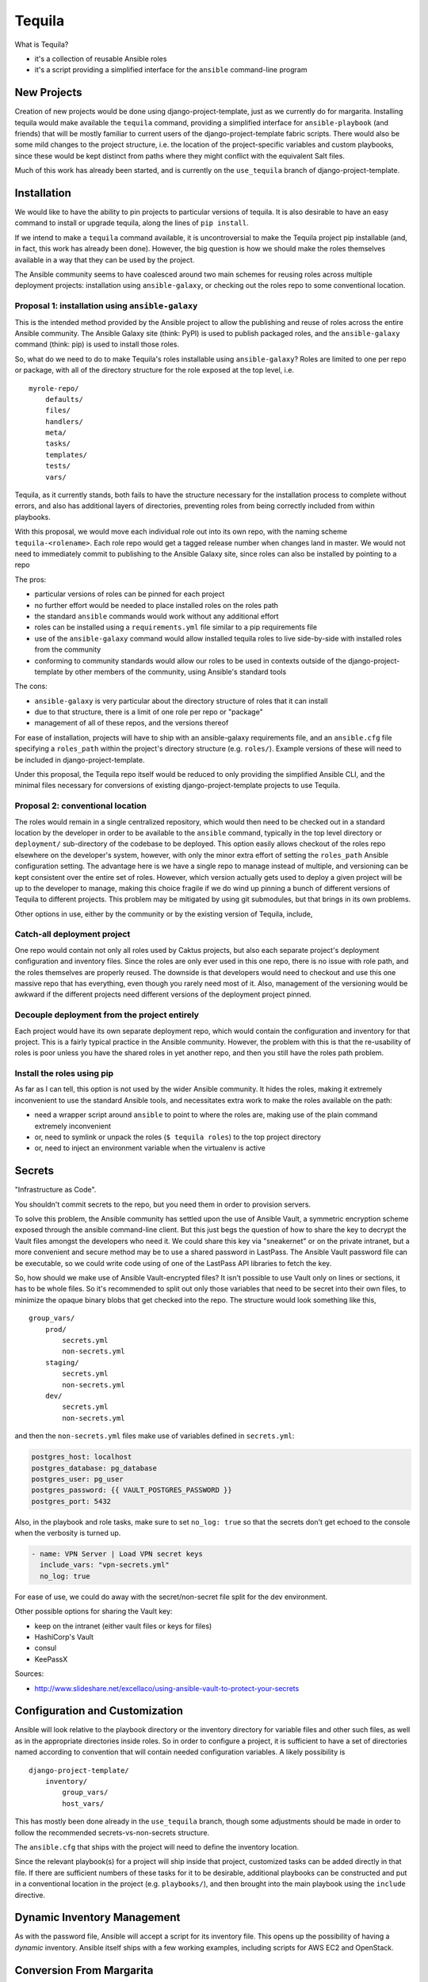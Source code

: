 Tequila
=======

What is Tequila?

- it's a collection of reusable Ansible roles
- it's a script providing a simplified interface for the ``ansible``
  command-line program


New Projects
------------

Creation of new projects would be done using django-project-template,
just as we currently do for margarita.  Installing tequila would make
available the ``tequila`` command, providing a simplified interface
for ``ansible-playbook`` (and friends) that will be mostly familiar to
current users of the django-project-template fabric scripts.  There
would also be some mild changes to the project structure, i.e. the
location of the project-specific variables and custom playbooks, since
these would be kept distinct from paths where they might conflict with
the equivalent Salt files.

Much of this work has already been started, and is currently on the
``use_tequila`` branch of django-project-template.


Installation
------------

We would like to have the ability to pin projects to particular
versions of tequila.  It is also desirable to have an easy command to
install or upgrade tequila, along the lines of ``pip install``.

If we intend to make a ``tequila`` command available, it is
uncontroversial to make the Tequila project pip installable (and, in
fact, this work has already been done).  However, the big question is
how we should make the roles themselves available in a way that they
can be used by the project.

The Ansible community seems to have coalesced around two main schemes
for reusing roles across multiple deployment projects: installation
using ``ansible-galaxy``, or checking out the roles repo to some
conventional location.

Proposal 1: installation using ``ansible-galaxy``
~~~~~~~~~~~~~~~~~~~~~~~~~~~~~~~~~~~~~~~~~~~~~~~~~

This is the intended method provided by the Ansible project to allow
the publishing and reuse of roles across the entire Ansible community.
The Ansible Galaxy site (think: PyPI) is used to publish packaged
roles, and the ``ansible-galaxy`` command (think: pip) is used to
install those roles.

So, what do we need to do to make Tequila's roles installable using
``ansible-galaxy``?  Roles are limited to one per repo or package,
with all of the directory structure for the role exposed at the top
level, i.e.

::

    myrole-repo/
        defaults/
        files/
        handlers/
        meta/
        tasks/
        templates/
        tests/
        vars/


Tequila, as it currently stands, both fails to have the structure
necessary for the installation process to complete without errors, and
also has additional layers of directories, preventing roles from being
correctly included from within playbooks.

With this proposal, we would move each individual role out into its
own repo, with the naming scheme ``tequila-<rolename>``.  Each role
repo would get a tagged release number when changes land in master.
We would not need to immediately commit to publishing to the Ansible
Galaxy site, since roles can also be installed by pointing to a repo

The pros:

- particular versions of roles can be pinned for each project
- no further effort would be needed to place installed roles on the roles path
- the standard ``ansible`` commands would work without any additional effort
- roles can be installed using a ``requirements.yml`` file similar to a pip requirements file
- use of the ``ansible-galaxy`` command would allow installed tequila roles to live side-by-side with installed roles from the community
- conforming to community standards would allow our roles to be used in contexts outside of the django-project-template by other members of the community, using Ansible's standard tools

The cons:

- ``ansible-galaxy`` is very particular about the directory structure of roles that it can install
- due to that structure, there is a limit of one role per repo or "package"
- management of all of these repos, and the versions thereof

For ease of installation, projects will have to ship with an
ansible-galaxy requirements file, and an ``ansible.cfg`` file
specifying a ``roles_path`` within the project's directory structure
(e.g. ``roles/``).  Example versions of these will need to be included
in django-project-template.

Under this proposal, the Tequila repo itself would be reduced to only
providing the simplified Ansible CLI, and the minimal files necessary
for conversions of existing django-project-template projects to use
Tequila.

Proposal 2: conventional location
~~~~~~~~~~~~~~~~~~~~~~~~~~~~~~~~~

The roles would remain in a single centralized repository, which would
then need to be checked out in a standard location by the developer in
order to be available to the ``ansible`` command, typically in the top
level directory or ``deployment/`` sub-directory of the codebase to be
deployed.  This option easily allows checkout of the roles repo
elsewhere on the developer's system, however, with only the minor
extra effort of setting the ``roles_path`` Ansible configuration
setting.  The advantage here is we have a single repo to manage
instead of multiple, and versioning can be kept consistent over the
entire set of roles.  However, which version actually gets used to
deploy a given project will be up to the developer to manage, making
this choice fragile if we do wind up pinning a bunch of different
versions of Tequila to different projects.  This problem may be
mitigated by using git submodules, but that brings in its own
problems.


Other options in use, either by the community or by the existing
version of Tequila, include,

Catch-all deployment project
~~~~~~~~~~~~~~~~~~~~~~~~~~~~

One repo would contain not only all roles used by Caktus projects, but
also each separate project's deployment configuration and inventory
files.  Since the roles are only ever used in this one repo, there is
no issue with role path, and the roles themselves are properly reused.
The downside is that developers would need to checkout and use this
one massive repo that has everything, even though you rarely need most
of it.  Also, management of the versioning would be awkward if the
different projects need different versions of the deployment project
pinned.

Decouple deployment from the project entirely
~~~~~~~~~~~~~~~~~~~~~~~~~~~~~~~~~~~~~~~~~~~~~

Each project would have its own separate deployment repo, which would
contain the configuration and inventory for that project.  This is a
fairly typical practice in the Ansible community.  However, the
problem with this is that the re-usability of roles is poor unless you
have the shared roles in yet another repo, and then you still have the
roles path problem.

Install the roles using pip
~~~~~~~~~~~~~~~~~~~~~~~~~~~

As far as I can tell, this option is not used by the wider Ansible
community.  It hides the roles, making it extremely inconvenient to
use the standard Ansible tools, and necessitates extra work to make
the roles available on the path:

- need a wrapper script around ``ansible`` to point to where the roles are, making use of the plain command extremely inconvenient
- or, need to symlink or unpack the roles (``$ tequila roles``) to the top project directory
- or, need to inject an environment variable when the virtualenv is active


Secrets
-------

"Infrastructure as Code".

You shouldn't commit secrets to the repo, but you need them in order
to provision servers.

To solve this problem, the Ansible community has settled upon the use
of Ansible Vault, a symmetric encryption scheme exposed through the
ansible command-line client.  But this just begs the question of how
to share the key to decrypt the Vault files amongst the developers who
need it.  We could share this key via "sneakernet" or on the private
intranet, but a more convenient and secure method may be to use a
shared password in LastPass.  The Ansible Vault password file can be
executable, so we could write code using of one of the LastPass API
libraries to fetch the key.

So, how should we make use of Ansible Vault-encrypted files?
It isn't possible to use Vault only on lines or sections, it has to be
whole files.  So it's recommended to split out only those variables
that need to be secret into their own files, to minimize the opaque
binary blobs that get checked into the repo.  The structure would look
something like this,

::

    group_vars/
        prod/
            secrets.yml
            non-secrets.yml
        staging/
            secrets.yml
            non-secrets.yml
        dev/
            secrets.yml
            non-secrets.yml


and then the ``non-secrets.yml`` files make use of variables defined
in ``secrets.yml``:

.. code-block:: yaml

    postgres_host: localhost
    postgres_database: pg_database
    postgres_user: pg_user
    postgres_password: {{ VAULT_POSTGRES_PASSWORD }}
    postgres_port: 5432


Also, in the playbook and role tasks, make sure to set ``no_log:
true`` so that the secrets don't get echoed to the console when the
verbosity is turned up.

.. code-block:: yaml

    - name: VPN Server | Load VPN secret keys
      include_vars: "vpn-secrets.yml"
      no_log: true


For ease of use, we could do away with the secret/non-secret file
split for the dev environment.

Other possible options for sharing the Vault key:

- keep on the intranet (either vault files or keys for files)
- HashiCorp's Vault
- consul
- KeePassX

Sources:

- http://www.slideshare.net/excellaco/using-ansible-vault-to-protect-your-secrets


Configuration and Customization
-------------------------------

Ansible will look relative to the playbook directory or the inventory
directory for variable files and other such files, as well as in the
appropriate directories inside roles.  So in order to configure a
project, it is sufficient to have a set of directories named according
to convention that will contain needed configuration variables.  A
likely possibility is

::

    django-project-template/
        inventory/
            group_vars/
            host_vars/


This has mostly been done already in the ``use_tequila`` branch,
though some adjustments should be made in order to follow the
recommended secrets-vs-non-secrets structure.

The ``ansible.cfg`` that ships with the project will need to define
the inventory location.

Since the relevant playbook(s) for a project will ship inside that
project, customized tasks can be added directly in that file.  If
there are sufficient numbers of these tasks for it to be desirable,
additional playbooks can be constructed and put in a conventional
location in the project (e.g. ``playbooks/``), and then brought into
the main playbook using the ``include`` directive.


Dynamic Inventory Management
----------------------------

As with the password file, Ansible will accept a script for its
inventory file.  This opens up the possibility of having a *dynamic*
inventory.  Ansible itself ships with a few working examples,
including scripts for AWS EC2 and OpenStack.


Conversion From Margarita
-------------------------

Needed:

- one-shot playbook to remove Salt from the servers
- create the directory structure used by the tequila-specific portions
  of django-project-template
- skeletons of project-specific Ansible variables files
- parse and inject pillar data (including secrets?) into the Ansible
  vars files
- convert Salt grain info into inventory files
- default playbooks
- removal of Salt-specific files (``fabfile.py``, ``install_salt.sh``)
- checklist for things that should be manually converted
  (project-specific Salt states, updating ``README.rst``, etc.)
- default ``ansible.cfg`` (if needed)
- default tequila roles ``requirements.yml`` file (if needed)


The main tequila repo could ship with a command (``$ tequila
convert``) that may be able to make these changes for us.
